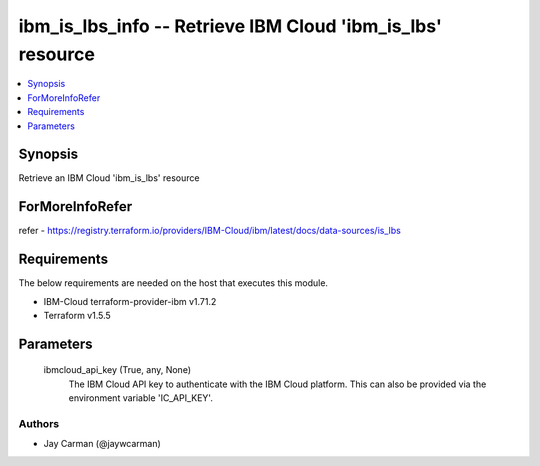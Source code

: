 
ibm_is_lbs_info -- Retrieve IBM Cloud 'ibm_is_lbs' resource
===========================================================

.. contents::
   :local:
   :depth: 1


Synopsis
--------

Retrieve an IBM Cloud 'ibm_is_lbs' resource


ForMoreInfoRefer
----------------
refer - https://registry.terraform.io/providers/IBM-Cloud/ibm/latest/docs/data-sources/is_lbs

Requirements
------------
The below requirements are needed on the host that executes this module.

- IBM-Cloud terraform-provider-ibm v1.71.2
- Terraform v1.5.5



Parameters
----------

  ibmcloud_api_key (True, any, None)
    The IBM Cloud API key to authenticate with the IBM Cloud platform. This can also be provided via the environment variable 'IC_API_KEY'.













Authors
~~~~~~~

- Jay Carman (@jaywcarman)

